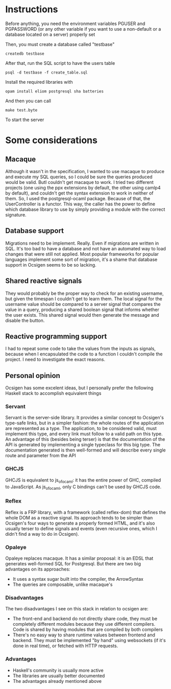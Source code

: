 * Instructions

Before anything, you need the environment variables PGUSER and PGPASSWORD (or any other variable if you want to use a non-default or a database located on a server) properly set

Then, you must create a database called "testbase"
#+BEGIN_SRC shell
createdb testbase
#+END_SRC

After that, run the SQL script to have the users table
#+BEGIN_SRC shell
psql -d testbase -f create_table.sql
#+END_SRC

Install the required libraries with
#+BEGIN_SRC shell
opam install eliom postgresql sha batteries
#+END_SRC

And then you can call
#+BEGIN_SRC shell
make test.byte
#+END_SRC

To start the server

* Some considerations
** Macaque
   Although it wasn't in the specification, I wanted to use macaque to produce and execute my SQL queries, so I could be sure the queries produced would be valid. ButI couldn't get macaque to work. I tried two different projects (one using the ppx extensions by default, the other using camlp4 by default), and couldn't get the syntax extension to work in neither of them. So, I used the postgresql-ocaml package.
   Because of that, the UserController is a functor. This way, the caller has the power to define which database library to use by simply providing a module with the correct signature.
** Database support
   Migrations need to be implement. Really. Even if migrations are written in SQL. It's too bad to have a database and not have an automated way to load changes that were still not applied. Most popular frameworks for popular languages implement some sort of migration, it's a shame that database support in Ocsigen seems to be so lacking.
** Shared reactive signals
   They would probably be the proper way to check for an existing username, but given the timespan I couldn't get to learn them. The local signal for the username value should be compared to a server signal that compares the value in a query, producing a shared boolean signal that informs whether the user exists. This shared signal would then generate the message and disable the button.
** Reactive programming support
   I had to repeat some code to take the values from the inputs as signals, because when I encapsulated the code to a function I couldn't compile the project. I need to investigate the exact reasons.
** Personal opinion
   Ocsigen has some excelent ideas, but I personally prefer the following Haskell stack to accomplish equivalent things
*** Servant
    Servant is the server-side library. It provides a similar concept to Ocsigen's type-safe links, but in a simpler fashion: the whole routes of the application are represented as a type. The application, to be considered valid, must implement this type, and every link must follow to a valid path on this type.
    An advantage of this (besides being terser) is that the documentation of the API is generated by implementing a single typeclass for this big type. The documentation generated is then well-formed and will describe every single route and parameter from the API
*** GHCJS
    GHCJS is equivalent to js_of_ocaml: it has the entire power of GHC, compiled to JavaScript. As js_of_ocaml, only C bindings can't be used by GHCJS code.
*** Reflex
    Reflex is a FRP library, with a framework (called reflex-dom) that defines the whole DOM as a reactive signal. Its approach tends to be simpler than Ocsigen's four ways to generate a properly formed HTML, and it's also usually terser to define signals and events (even recursive ones, which I didn't find a way to do in Ocsigen).
*** Opaleye
    Opaleye replaces macaque. It has a similar proposal: it is an EDSL that generates well-formed SQL for Postgresql. But there are two big advantages on its approaches:
    + It uses a syntax sugar built into the compiler, the ArrowSyntax
    + The queries are composable, unlike macaque's
*** Disadvantages
    The two disadvantages I see on this stack in relation to ocsigen are:
    + The front-end and backend do not directly share code, they must be completely different modules because they use different compilers. Code is shared by having modules that are compiled by both compilers
    + There's no easy way to share runtime values between frontend and backend. They must be implemented "by hand" using websockets (if it's done in real time), or fetched with HTTP requests.
*** Advantages
    + Haskell's community is usually more active
    + The libraries are usually better documented
    + The advantages already mentioned above

